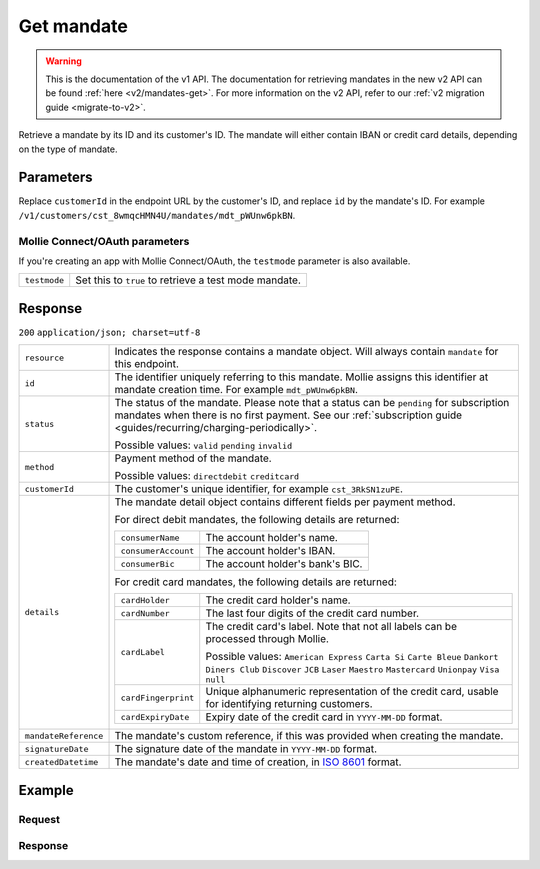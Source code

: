 .. _v1/mandates-get:

Get mandate
===========
.. api-name:: Mandates API
   :version: 1

.. warning:: This is the documentation of the v1 API. The documentation for retrieving mandates in the new v2 API can be
             found :ref:`here <v2/mandates-get>`. For more information on the v2 API, refer to our
             :ref:`v2 migration guide <migrate-to-v2>`.

.. endpoint::
   :method: GET
   :url: https://api.mollie.com/v1/customers/*customerId*/mandates/*id*

.. authentication::
   :api_keys: true
   :oauth: true

Retrieve a mandate by its ID and its customer's ID. The mandate will either contain IBAN or credit card details,
depending on the type of mandate.

Parameters
----------
Replace ``customerId`` in the endpoint URL by the customer's ID, and replace ``id`` by the mandate's ID. For example
``/v1/customers/cst_8wmqcHMN4U/mandates/mdt_pWUnw6pkBN``.

Mollie Connect/OAuth parameters
^^^^^^^^^^^^^^^^^^^^^^^^^^^^^^^
If you're creating an app with Mollie Connect/OAuth, the ``testmode`` parameter is also available.

.. list-table::
   :widths: auto

   * - | ``testmode``

       .. type:: boolean
          :required: false

     - Set this to ``true`` to retrieve a test mode mandate.

Response
--------
``200`` ``application/json; charset=utf-8``

.. list-table::
   :widths: auto

   * - | ``resource``

       .. type:: string

     - Indicates the response contains a mandate object. Will always contain ``mandate`` for this endpoint.

   * - | ``id``

       .. type:: string

     - The identifier uniquely referring to this mandate. Mollie assigns this identifier at mandate creation time. For
       example ``mdt_pWUnw6pkBN``.

   * - | ``status``

       .. type:: string

     - The status of the mandate. Please note that a status can be ``pending`` for subscription mandates when there is
       no first payment. See our :ref:`subscription guide <guides/recurring/charging-periodically>`.

       Possible values: ``valid`` ``pending`` ``invalid``

   * - | ``method``

       .. type:: string

     - Payment method of the mandate.

       Possible values: ``directdebit`` ``creditcard``

   * - | ``customerId``

       .. type:: string

     - The customer's unique identifier, for example ``cst_3RkSN1zuPE``.

   * - | ``details``

       .. type:: object

     - The mandate detail object contains different fields per payment method.

       For direct debit mandates, the following details are returned:

       .. list-table::
          :widths: auto

          * - | ``consumerName``

              .. type:: string

            - The account holder's name.

          * - | ``consumerAccount``

              .. type:: string

            - The account holder's IBAN.

          * - | ``consumerBic``

              .. type:: string

            - The account holder's bank's BIC.

       For credit card mandates, the following details are returned:

       .. list-table::
          :widths: auto

          * - | ``cardHolder``

              .. type:: string

            - The credit card holder's name.

          * - | ``cardNumber``

              .. type:: string

            - The last four digits of the credit card number.

          * - | ``cardLabel``

              .. type:: string

            - The credit card's label. Note that not all labels can be processed through Mollie.

              Possible values: ``American Express`` ``Carta Si`` ``Carte Bleue`` ``Dankort`` ``Diners Club``
              ``Discover`` ``JCB`` ``Laser`` ``Maestro`` ``Mastercard`` ``Unionpay`` ``Visa`` ``null``

          * - | ``cardFingerprint``

              .. type:: string

            - Unique alphanumeric representation of the credit card, usable for identifying returning customers.

          * - | ``cardExpiryDate``

              .. type:: date

            - Expiry date of the credit card in ``YYYY-MM-DD`` format.

   * - | ``mandateReference``

       .. type:: string

     - The mandate's custom reference, if this was provided when creating the mandate.

   * - | ``signatureDate``

       .. type:: string

     - The signature date of the mandate in ``YYYY-MM-DD`` format.

   * - | ``createdDatetime``

       .. type:: datetime

     - The mandate's date and time of creation, in `ISO 8601 <https://en.wikipedia.org/wiki/ISO_8601>`_ format.

Example
-------

Request
^^^^^^^
.. code-block:: bash
   :linenos:

   curl -X GET https://api.mollie.com/v1/customers/cst_4qqhO89gsT/mandates/mdt_h3gAaD5zP \
       -H "Authorization: Bearer test_dHar4XY7LxsDOtmnkVtjNVWXLSlXsM"

Response
^^^^^^^^
.. code-block:: http
   :linenos:

   HTTP/1.1 200 OK
   Content-Type: application/json; charset=utf-8

   {
       "resource": "mandate",
       "id": "mdt_h3gAaD5zP",
       "status": "valid",
       "method": "creditcard",
       "customerId": "cst_4qqhO89gsT",
       "details": {
           "cardHolder": "John Doe",
           "cardNumber": "1234",
           "cardLabel": "Mastercard",
           "cardFingerprint": "fHB3CCKx9REkz8fPplT8N4nq",
           "cardExpiryDate": "2016-03-31"
       },
       "createdDatetime": "2016-04-13T11:32:38.0Z"
   }
